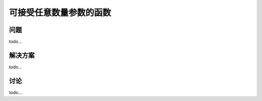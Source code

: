============================
可接受任意数量参数的函数
============================

----------
问题
----------
todo...

----------
解决方案
----------
todo...

----------
讨论
----------
todo...